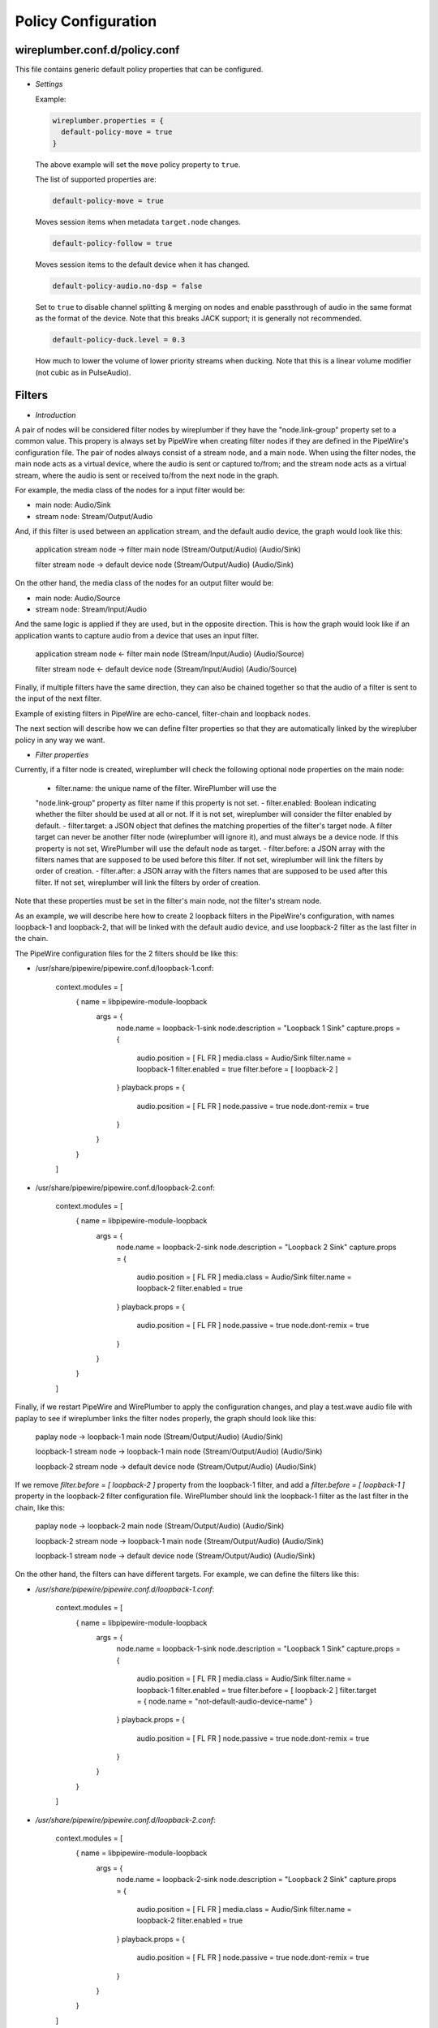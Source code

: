 .. _config_policy:

Policy Configuration
====================

wireplumber.conf.d/policy.conf
^^^^^^^^^^^^^^^^^^^^^^^^^^^^^^

This file contains generic default policy properties that can be configured.

* *Settings*

  Example:

  .. code-block::

    wireplumber.properties = {
      default-policy-move = true
    }

  The above example will set the ``move`` policy property to ``true``.

  The list of supported properties are:

  .. code-block::

    default-policy-move = true

  Moves session items when metadata ``target.node`` changes.

  .. code-block::

    default-policy-follow = true

  Moves session items to the default device when it has changed.

  .. code-block::

    default-policy-audio.no-dsp = false

  Set to ``true`` to disable channel splitting & merging on nodes and enable
  passthrough of audio in the same format as the format of the device. Note that
  this breaks JACK support; it is generally not recommended.

  .. code-block::

    default-policy-duck.level = 0.3

  How much to lower the volume of lower priority streams when ducking. Note that
  this is a linear volume modifier (not cubic as in PulseAudio).


Filters
^^^^^^^

* *Introduction*

A pair of nodes will be considered filter nodes by wireplumber if they have the
"node.link-group" property set to a common value. This propery is always set by
PipeWire when creating filter nodes if they are defined in the PipeWire's
configuration file. The pair of nodes always consist of a stream node, and a
main node. When using the filter nodes, the main node acts as a virtual device,
where the audio is sent or captured to/from; and the stream node acts as a
virtual stream, where the audio is sent or received to/from the next node in the
graph.

For example, the media class of the nodes for a input filter would be:

- main node: Audio/Sink
- stream node: Stream/Output/Audio

And, if this filter is used between an application stream, and the default audio
device, the graph would look like this:

 application stream node  ->  filter main node
 (Stream/Output/Audio)        (Audio/Sink)

 filter stream node       ->  default device node
 (Stream/Output/Audio)        (Audio/Sink)


On the other hand, the media class of the nodes for an output filter would be:

- main node: Audio/Source
- stream node: Stream/Input/Audio

And the same logic is applied if they are used, but in the opposite direction.
This is how the graph would look like if an application wants to capture audio
from a device that uses an input filter.

 application stream node  <-  filter main node
 (Stream/Input/Audio)        (Audio/Source)

 filter stream node       <-  default device node
 (Stream/Input/Audio)        (Audio/Source)

Finally, if multiple filters have the same direction, they can also be chained
together so that the audio of a filter is sent to the input of the next filter.

Example of existing filters in PipeWire are echo-cancel, filter-chain and
loopback nodes.

The next section will describe how we can define filter properties so that they
are automatically linked by the wirepluber policy in any way we want.


* *Filter properties*

Currently, if a filter node is created, wireplumber will check the following
optional node properties on the main node:

 - filter.name: the unique name of the filter. WirePlumber will use the
 "node.link-group" property as filter name if this property is not set.
 - filter.enabled: Boolean indicating whether the filter should be used at all
 or not. If it is not set, wireplumber will consider the filter enabled by default.
 - filter.target: a JSON object that defines the matching properties of the filter's
 target node. A filter target can never be another filter node (wireplumber will
 ignore it), and must always be a device node. If this property is not set,
 WirePlumber will use the default node as target.
 - filter.before: a JSON array with the filters names that are supposed to be
 used before this filter. If not set, wireplumber will link the filters by order
 of creation.
 - filter.after: a JSON array with the filters names that are supposed to be
 used after this filter. If not set, wireplumber will link the filters by order
 of creation.

Note that these properties must be set in the filter's main node, not the
filter's stream node.

As an example, we will describe here how to create 2 loopback filters in the
PipeWire's configuration, with names loopback-1 and loopback-2, that will be
linked with the default audio device, and use loopback-2 filter as the last
filter in the chain.

The PipeWire configuration files for the 2 filters should be like this:

- /usr/share/pipewire/pipewire.conf.d/loopback-1.conf:

    context.modules = [
        {   name = libpipewire-module-loopback
            args = {
                node.name = loopback-1-sink
                node.description = "Loopback 1 Sink"
                capture.props = {
                    audio.position = [ FL FR ]
                    media.class = Audio/Sink
                    filter.name = loopback-1
                    filter.enabled = true
                    filter.before = [ loopback-2 ]
                }
                playback.props = {
                    audio.position = [ FL FR ]
                    node.passive = true
                    node.dont-remix = true
                }
            }
        }
    ]

- /usr/share/pipewire/pipewire.conf.d/loopback-2.conf:

    context.modules = [
        {   name = libpipewire-module-loopback
            args = {
                node.name = loopback-2-sink
                node.description = "Loopback 2 Sink"
                capture.props = {
                    audio.position = [ FL FR ]
                    media.class = Audio/Sink
                    filter.name = loopback-2
                    filter.enabled = true
                }
                playback.props = {
                    audio.position = [ FL FR ]
                    node.passive = true
                    node.dont-remix = true
                }
            }
        }
    ]

Finally, if we restart PipeWire and WirePlumber to apply the configuration
changes, and play a test.wave audio file with paplay to see if wireplumber links
the filter nodes properly, the graph should look like this:


 paplay node             ->  loopback-1 main node
 (Stream/Output/Audio)       (Audio/Sink)

 loopback-1 stream node  ->  loopback-1 main node
 (Stream/Output/Audio)       (Audio/Sink)

 loopback-2 stream node  ->  default device node
 (Stream/Output/Audio)       (Audio/Sink)


If we remove `filter.before = [ loopback-2 ]` property from the loopback-1 filter,
and add a `filter.before = [ loopback-1 ]` property in the loopback-2 filter
configuration file. WirePlumber should link the loopback-1 filter as the last filter
in the chain, like this:

 paplay node             ->  loopback-2 main node
 (Stream/Output/Audio)       (Audio/Sink)

 loopback-2 stream node  ->  loopback-1 main node
 (Stream/Output/Audio)       (Audio/Sink)

 loopback-1 stream node  ->  default device node
 (Stream/Output/Audio)       (Audio/Sink)


On the other hand, the filters can have different targets. For example, we can
define the filters like this:

- `/usr/share/pipewire/pipewire.conf.d/loopback-1.conf`:

    context.modules = [
        {   name = libpipewire-module-loopback
            args = {
                node.name = loopback-1-sink
                node.description = "Loopback 1 Sink"
                capture.props = {
                    audio.position = [ FL FR ]
                    media.class = Audio/Sink
                    filter.name = loopback-1
                    filter.enabled = true
                    filter.before = [ loopback-2 ]
                    filter.target = { node.name = "not-default-audio-device-name" }
                }
                playback.props = {
                    audio.position = [ FL FR ]
                    node.passive = true
                    node.dont-remix = true
                }
            }
        }
    ]

- `/usr/share/pipewire/pipewire.conf.d/loopback-2.conf`:

    context.modules = [
        {   name = libpipewire-module-loopback
            args = {
                node.name = loopback-2-sink
                node.description = "Loopback 2 Sink"
                capture.props = {
                    audio.position = [ FL FR ]
                    media.class = Audio/Sink
                    filter.name = loopback-2
                    filter.enabled = true
                }
                playback.props = {
                    audio.position = [ FL FR ]
                    node.passive = true
                    node.dont-remix = true
                }
            }
        }
    ]

If this is the case, WirePlumber will link the filters like this when using
paplay:

 paplay node             ->  loopback-2 main node
 (Stream/Output/Audio)       (Audio/Sink)

 loopback-2 stream node  ->  default device node
 (Stream/Output/Audio)       (Audio/Sink)

 loopback-1 stream node  ->  not-default-audio-device-name device node
 (Stream/Output/Audio)       (Audio/Sink)

The loopback-1 main node will only be used if an application wants to play audio
on the device node with node name "not-default-audio-device-name".


* *Filters metadata*

Similar to the default metadata, it is also possible to override the filter
properties by using the "filters" metadata. This allow users to change the filters
policy at runtime.

For example, if loopback-1 main node Id is `40`, we can disable the filter by
setting its "filter.enabled" metadata key to false using the `pw-metadata` tool:

    $ pw-metadata -n filters 40 "filter.enabled" false Spa:String:JSON

We can also change the target of a filter at runtime:

    $ pw-metadata -n filters 40 "filter.target" { node.name = "new-target-node-name" } Spa:String:JSON

Every time a key in the filters metadata changes, all filters are unlinked and
re-linked properly by the policy.
